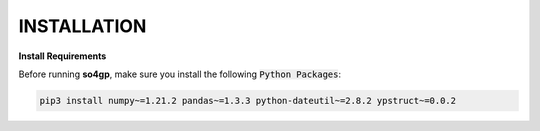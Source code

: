 INSTALLATION
*********

**Install Requirements**

Before running **so4gp**, make sure you install the following :code:`Python Packages`:

.. code-block:: bash

    pip3 install numpy~=1.21.2 pandas~=1.3.3 python-dateutil~=2.8.2 ypstruct~=0.0.2
